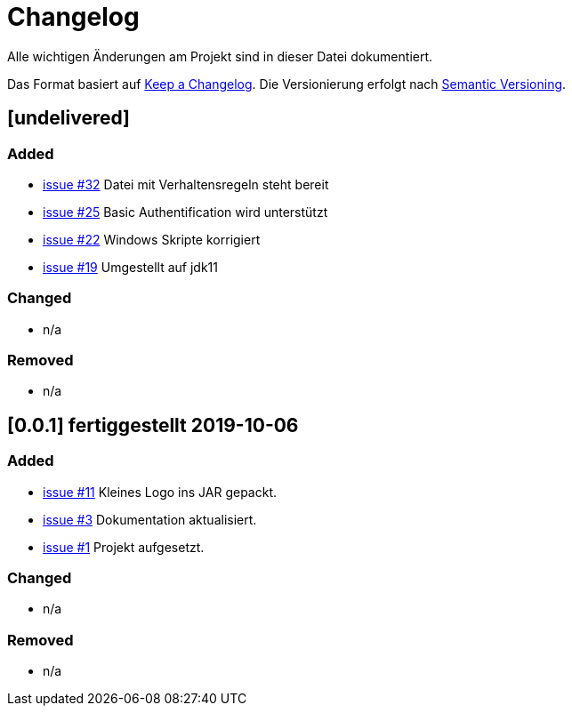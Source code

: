 = Changelog
Alle wichtigen Änderungen am Projekt sind in dieser Datei dokumentiert.

Das Format basiert auf http://keepachangelog.com/de/[Keep a Changelog].
Die Versionierung erfolgt nach http://semver.org/lang/de/[Semantic Versioning].

// == [3.1.1] fertiggestellt 2018-05-11

== [undelivered]
=== Added

* https://github.com/FunThomas424242/jenkinsmonitor/issues/32[issue #32] Datei mit Verhaltensregeln steht bereit
* https://github.com/FunThomas424242/jenkinsmonitor/issues/25[issue #25] Basic Authentification wird unterstützt
* https://github.com/FunThomas424242/jenkinsmonitor/issues/22[issue #22] Windows Skripte korrigiert
* https://github.com/FunThomas424242/jenkinsmonitor/issues/19[issue #19] Umgestellt auf jdk11

=== Changed

* n/a

### Removed

* n/a

== [0.0.1] fertiggestellt 2019-10-06
=== Added

* https://github.com/FunThomas424242/jenkinsmonitor/issues/11[issue #11] Kleines Logo ins JAR gepackt.
* https://github.com/FunThomas424242/jenkinsmonitor/issues/3[issue #3] Dokumentation aktualisiert.
* https://github.com/FunThomas424242/jenkinsmonitor/issues/1[issue #1] Projekt aufgesetzt.

### Changed

* n/a

### Removed

* n/a
